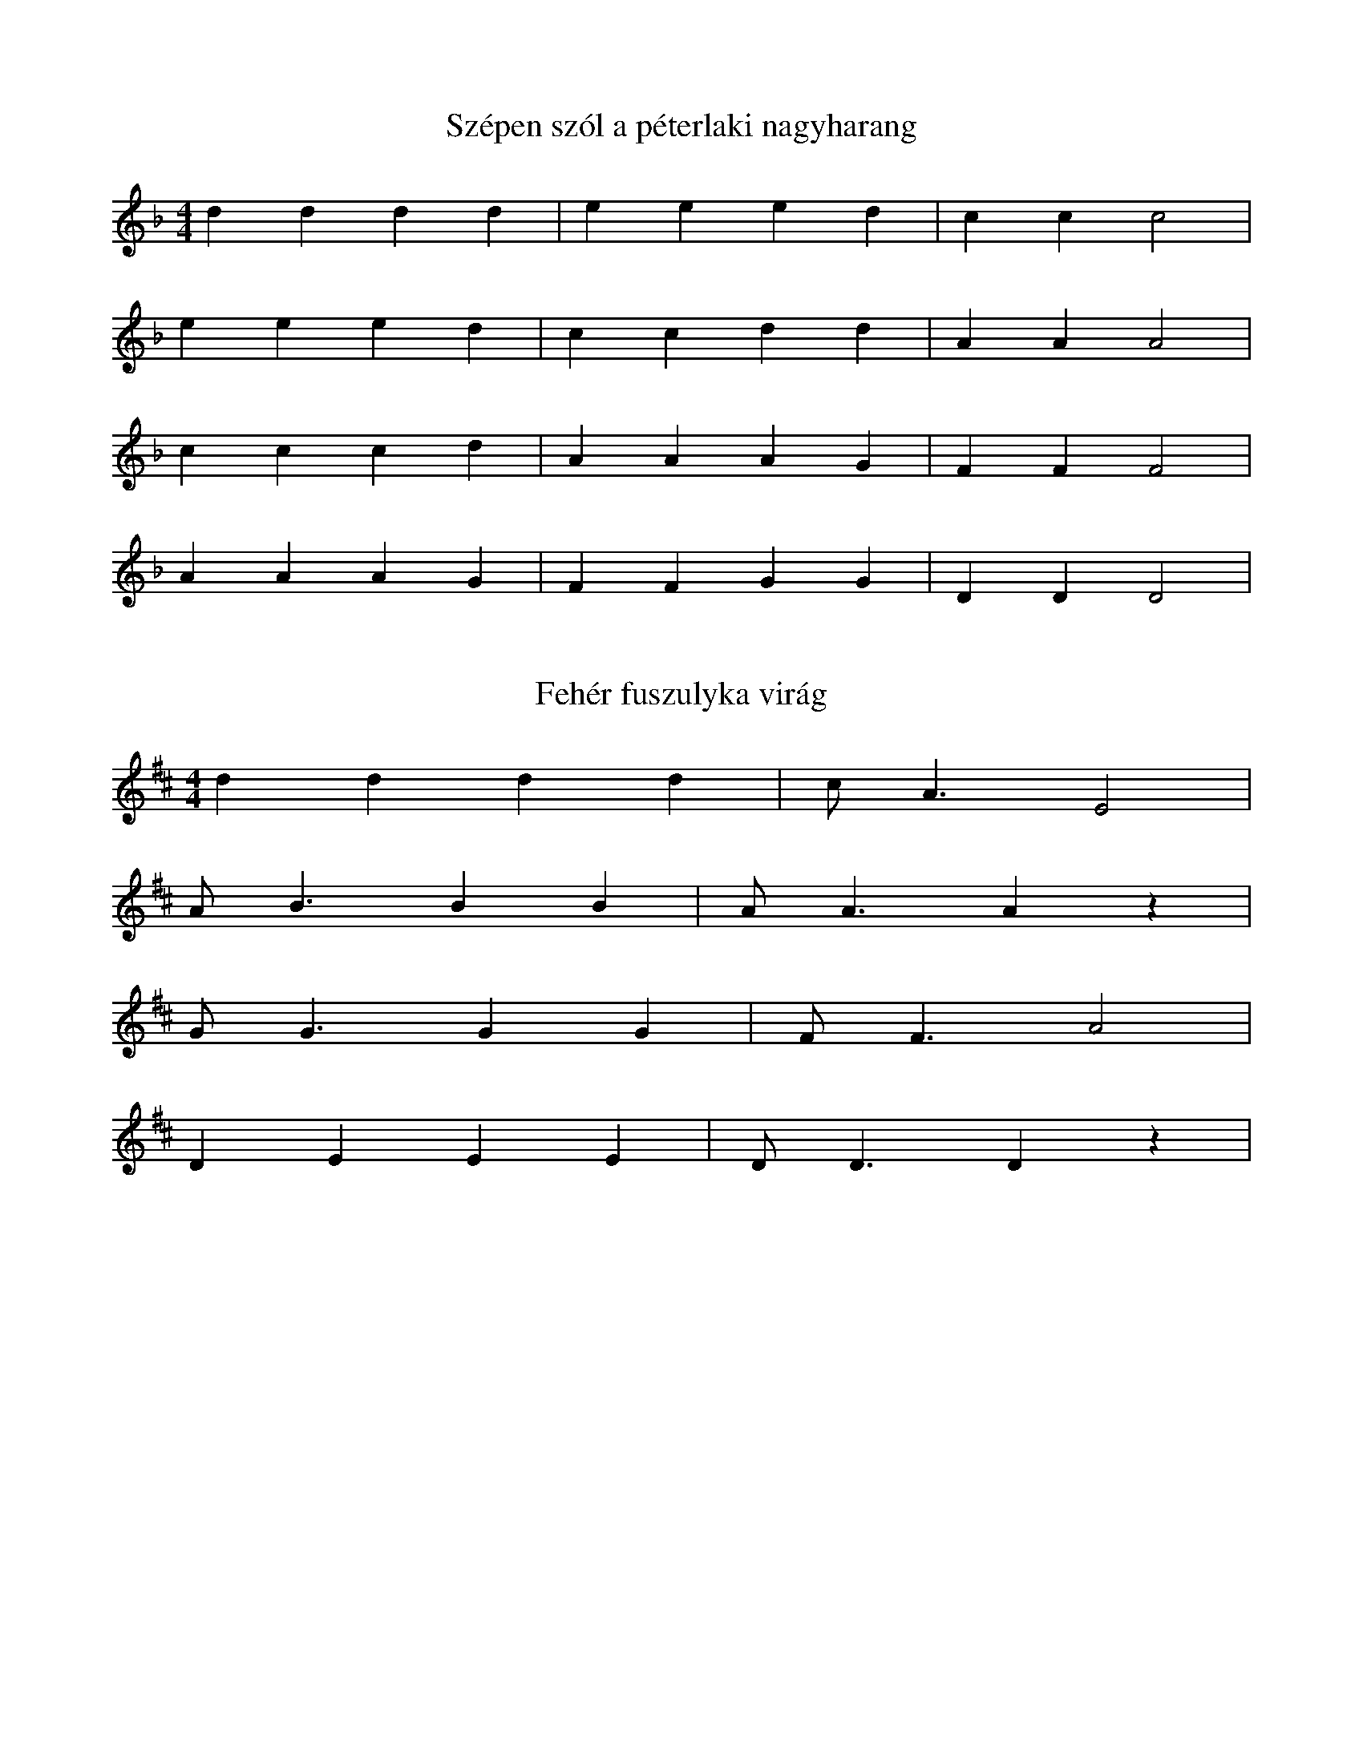 I:abc-charset utf-8
B:XXIV. Marosszéki népzene és néptánctábor

X:1
T:Szépen szól a péterlaki nagyharang
M:4/4
L:1/4
K:F
d d d d | e e e d | c c c2 |
e e e d | c c d d | A A A2 |
c c c d | A A A G | F F F2 |
A A A G | F F G G | D D D2 |

X: 2
T: Fehér fuszulyka virág
M: 4/4
L: 1/4
K:D
d d d d | c<A E2 |
A<B B B | A<A A z |
G<G G G | F<F A2 |
D E E E | D<D D z |

X:3
T: De szeretnék hajnal csillag lenni
M:4/4
L:1/4
K:F
d d d<c | A<F A<G | D2 D2 |
f<f e<d | e<c e<d | A2 A2 |
f f e d | ec d2 | A G F2 |
d d d c | A<F A<G | D2 D2 |

X: 4
T: Új korában repedjen meg a csizmám
M:4/4
L:1/4
K:F
d>d d<A | e e d>c | =B<A A z |
d>d c<=B | A<G =B<A | A<G G z |
F>G A<A | B A G (F/G/) | A G F z |
A>A A<D | F A G>F | E<D D z |

X: 5
T: Este van már, késő este
M:4/4
L:1/4
K:D
ddce | dBAF | (A/A/) A G/F/ E | F<D D z |
ddce | dBAF | (A/A/) A G/F/ E | F<D D z |
dddd | dfe2 | B>c ed | A B A2 |
ddce | d<BAF | A A G/F/ E | F<D D z |

X:6
T: Kerek a káposzta, csipkés a levele
M:4/4
L:1/4
K:D
ddc2 | dBA2 | dGF<E D2 D2 |
ddc2 | dBA2 | dGF<E D2 D2 |
F>G A<A | f f e d | c d e2 | B c d2 |
ddAd | B/B/A/G/ F<D | B<B AG | F D D2 |

X:7
T:Anyám, anyám, kedves édesanyám
M:4/4
L:1/4
K:D
ddBG | ABA<E | D2 D2 |
f<f e<d | e<f e<d | A2 A2 |
f<f e<d | e f e<d | A2 F2 |
d d B G | A B A<E | D2 D2 |

X:8
T:Ha bemegyek, ha bemegyek a harkányi bálba
M:4/4
L:1/4
K:F
d d A c | B A G D | A>G F<E | D2 D z |
d d A c | B A G D | A>G F<E | D2 D z |
f f e2 | f<d c2 | f f e d | A2 c2 |
d d/d/ A c/c/ | B A G D/D/ | A>G F<E | D2 D z |

X:9
T: Gábor Áron rézágyúja
M:4/4
L:1/4
K:D
d c e d | B A G F | A E A<F | D2 D2 |
d c e d | B A G F | A E A<F | D2 D2 |
d e f/e/d/c/ | d2 A2 | d e f/e/d/c/ | d2 A2 |
d c e d | B<A G<F | A E G<F | D2 D2 |

X:10
T: Ennek a szép barna lánynak
M:4/4
L:1/4
K:D
d/d/c/d/ e/c/d/B/ | A F G<E | D2 D z |
f<f e/d/c/d/ | B<G B d | A2 A z |
f<f e/d/c/d/ | B<G Bd | A2 F z |
d/d/c/d/ e/c/d/B/ | A F G<E | D2 D z |

X:11
T:Ellőtték a jobb karomat, folyik piros vérem
M:4/4
L:1/4
K:F
dAfe | d<A d<c | FG B<A | D2 D z |
dAfe | d<A d<c | FG B<A | D2 D z |
f<e d/A/d/e/ | f2 g2 |
fdfe | d<A d<c | F<G B<A | D2 D z |

X:12
T: Vékony héja, de vékony héja van a piros almának
M:1/4
L:1/4
K:D
dAGF | dAGF | GE A<G | F<D D z |
d A/A/ G F/F/ | d A/A/ G F | G E A A/G/ | F<D D z |
d d/e/ d d/c/ | d f e d/d/ | c B A/A/B/c/ | d d c B/c/ |
dAGF | ddcB/c/ | dAGF | A2 E2 |
A/G/ F/E/ | A<D E>F | E<D D z |

X:13
T: Kincses Kolozsváron van a babám háza
M:4/4
L:1/4
K:D
d/c/e/d/ A<B | A>G F<E | D2 D2 |
d/c/d/f/ e<d | e>d c<B | A2 A2 |
d/c/d/f/ e<d | edcB | A2 F2 |
d/c/e/d/ A<B | A>G F<E | D2 D2 |

X:14
T:Mikor megyek hazafelé
M:4/4
L:1/4
K:D
d/c/B/c/ d/A/G/F/ | A/A/A/G/ F<E | D2 D2 |
f/f/e/d/ c/d/e/B/ | e>f e<d | A2 A2 |
f/f/e/d/ c/d/e/B/ | e>f e<d | A2 F2 |
d/c/B/c/ d/A/G/F/ | A/A/A/G/ F<E D2 D2 |

X:15
T:Utca utca sáros utca
M:4/4
L:1/4
K:D
d/c/B/A/ B/A/G/F/ | EFGA | D2 D z |
AFAd | fedB | A2 A z |
AFAd | fedB | e2 d2 |
d/c/B/c/ d/A/G/F/ | E>F G<A | D2 D z |

X:19
T:Hej édesanyám eresszen el a bálba
M:1/4
L:1/4
K:D
A d/B/ A<G | F<A G<E | F<D D2 |
e/d/c/d/ e<d | Bcd<e | c<A A2 |
e/d/c/d/ ed | B/B/e/d/ c/d/e/d/ | AF D2 |
A d/B/ A<G | F A/A/ G<E | F<D D2 |

X:16
T:Gyertek lányok rozmaringot szedjetek
M:4/4
L:1/4
K:D
BAGF | E<D EF | GAFE | F<D D2 |
dedc | B<A Bc | dfeB | c<A A2 |
d>d B e | d2 A2 | ddBG | FEA2 |
BAGF | E<D EF | GAFE | F<D D2 |

X:17
T: Rózsa, rózsa, piros rózsa, kihajlott az útra
M:4/4
L:1/4
K:D
A/B/A/G/ F/D/E/F/ | | GA B<G| D2 D z|
dd=cB | =cBAG | A2 A z |
dd=cB | =c B A/G/A/B/ | A2 D z |
A/B/A/G/ F/D/E/F/ | G A B<G | D2 D z |

X:18
T:Két fekete göndör szőrű lovam vagyon
M:4/4
L:1/4
K:D
A/A/d/d/ d/=c/B/A/ | B>A G<F |
A/A/d/d/ d/=c/B/A/ | B>A G<F |
A>G F<E | GBAD |
B/B/B/B/ D<E | D2 D z |

X:19
T:Hej, édesanyám eresszen el a bálba
M:4/4
L:1/4
K:D
A d/B/ A<G | F<A G<E | F<D D2|
e/d/c/d/ e<d | Bc d<e | c<A A2 |
e/d/c/d/ e d | B/B/e/d/ c/d/e/d/ | AFD2 |
A d/B/ A<G | F A/A/ G<E | F<D D2 |

X:20
T:Új a csizmám, a szegre van felakasztva
M:4/4
L:1/4
K:D
ABAB | A/G/F/G/ A<E | D2 D2 |
ddcd | ee d<B | A2 A2 |
ddcd | eedB | A2 d2 |
ABAB | A/G/F/G/ A<E | D2 D2 |

X:21
T:Szagos rozmaring
M:4/4
L:1/4
K:D
A/A/B/A/ F<D | d/d/e/d/ c<B | AE F A | D2 D z |
A/A/B/A/ F<D | d/d/e/d/ c<B | AE F A | D2 D z |
d<e f e | d2 A2 | BcdB | c d e/d/c/B/ |
A/A/B/A/ F<D | d/d/e/d/ c<B | A E/E/ F A | D2 D2 |

X:22
T:Ezt a csárdás kis kalaot édesanyám vette
M:4/4
L:1/4
K:F
A/A/B/A/ G/G/A/G/ | F A F<E | D2 D2 |
d/c/d/e/ d c/c/ | A d e/d/c/B/ | A2 A2 |
d/c/d/e/ d<c | A d e/d/c/B/ | A2 G2 |
A/A/B/A/ G/G/A/G/ | F A F<E | D2 D2 |

X:23
T:Ezt a kislányt igazán, csakugyan
M:4/4
L:1/4
K:F
AAdA | B/A/G D/E/F | A<A G>F | E<D D z |
AAdA | B/A/G D/E/F | A<A G>F | E<D D z |
dddd | eccG | c/d/e/d/ A z |
AAdA | B/A/G D/E/F | A<A G>F | E<D D z |

X:24
T:Magasan reül a daru odafenn az égen
M:4/4
L:1/4
K:D
A<A BA | BA F<D |
f<f e d | B2 c2 |
B<c d<e | d/d/c/c/ B A |
d<B A E | D2 D2 |

X:25
T:Tudod babám, tudod mit ígértél
M:4/4
L:1/4
K:D
AABA | B/A/G/F/ E<D | A, D F<E | D2 D2 |
AABA | B/A/G/F/ E<D | A, D F<E | D2 D2 |
GGF<E | A2 A2 | Bc d<B | A2 D2 |
AABA | B/A/G/F/ E<D | A, D F<E | D2 D2 |

X:26
T:Jobbágytelkén sütik a jó kenyeret
M:4/4
L:1/4
K:D
AABG | EAGF | EDDz |
ddfd | BBcd | AAAz |
ddfd | BBcd | AGF2 |
AABG | EAGF | EDDz |

X:27
T:Kalapomon piros szegfű babám tőled kaptam
M:4/4
L:1/4
K:F
A<A ^G<A | B<A FD | A<G FE | D2 D2 |
e<e ^de | fecA | edc<B | A2 A2 |
d<d ^c d | ffed | =c>c d<B | A2 G2 |
AA^GA | dAF<D | AGFE | D2 D2 |

X:28
T:Göndör a hajam, legénynek születtem
M:4/4
L:1/4
K:F
A/c/B/A/ G/A/ F | G A F E | D2 D z |
dddc | FA c<B | A2 A z |
dddc | F/F/A/A/ c<B | A2 G z |
A A/A/ G/A/F/F/ | GAFE | D2 D z |

X:29
T:Édesanyám, kedves édesanyám, csak az a kérésem
M:4/4
L:1/4
K:D
A F/G/ A2 | B G/A/ B2 | c<A f<e | d2 d z |
A F/G/ A2 | B G/A/ B2 | c<A f<e | d2 d z
ff e<d | e2 B2 | edBG | B2 A2 |
A F/G/ A/F/G/A/ | B G/A/ B/G/A/B/ | c<A fe | d2 dz |

X:30
T:Édesanyám rózsafája
M:4/4
L:1/4
K:F
A>F G<A | A>FE<D |
F<G G G | c>B A<G |
F<F G>G | F<F F z |
F<G G G | G>F G<A |
DDFF | G>F G<A |
D<D D G/(F//E//) | D<D D z |

X:31
T:Hej, de kutya jó kedvem van, az áldóját néki
M:4/4
L:1/4
K:D
A/^G/A/G/ A/G/A/^A/ | BGF<E | D2 D z |
e/^d/e/d/ e/d/e/^e/ | fd c<B | A2 A z |
Afed | B<c e<d | A A/A/ B/A/^G/A/ | B<G E2 |
A/^G/A/G/ A/G/A/^A/ | BGF<E | D2 D z |

X:32
T:Sejde bíró uram
M:4/4
L:1/4
K:F
A/G/A/F/ D<C | F/G/ A/F/ | G<D D2 |
dcA<c | dAGc | d<A A2 |
dc d<c | BAGc | A/G/A/G/ F>G |
A/G/A/F/ D<C | F/G/ A/F/ | G<D D2 |

X:33
T:A dombói torony tetejére
M:4/4
L:1/4
K:F
F<A EG | DF A<E | D2 D z |
f>f e<d | c>A B<d | A2 A z |
f>f e<d | c>A B<d | A2 G2 |
FAEG | DF A<E | D2 D z |

X:34
T:Nincs szebb lány a magyar lánynál
M:4/4
L:1/4
K:D
D/F/A/G/ F<E | D2 D z |
A/c/e/d/ c<B | A2 A z |
dedc | dABA |
D/F/A/G/ F<E | D2 D z |

X:35
T:Esteledik a faluba'
M:4/4
L:1/4
K:F
D/E/F/G/ A/d/A/d/ | cAAG | D2 Dz |
d/A/d/e/ f/g/f/e/ | dced | A2 Az |
d/A/d/e/ f/g/f/e/ | dced | A2 G2 |
D/E/F/G/ A/d/A/d/ | cAAG | D2 Dz |

X:36
T:Felmegyek a hegyre
M:4/4
L:1/4
K:F
D/E/F/G/ A d | d/c/B/A/ G A | d<A FE | D2 D z |
D/E/F/G/ A d | d/c/B/A/ G A | d<A FE | D2 D z |
f/f/e/e/ d A | f f g/f/e/d/ | A2 F z |
D/E/F/G/ A d | d/c/B/A/ G/ A A/ | d<A FE | D2 D z |

X:37
T:Kicsi madár, mért keseregsz az ágon
M:4/4
L:1/4
K:F
D/E/F/G/ A/B/A/G/ | F<A c2 |
d/c/B/A/ G/F/A/G/ | F<F F2 |
d>B A<G | A/A/ D/F/ | A<G F2 |
d c/B/ A<G | F/A/G/F/ | ^C<D D2 |

X:38
T:Anyám, anyám, kedves édesanyám
M:4/4
L:1/4
K:F
DAAG | c F E<C | D2 D z |
A>d e<d | dcAG | A2 A z |
A d e<c | d c/d/ c/B/A/G/ | c>d A z |
D/D/c/B/ A<G | c F E/ C E/| D2 D z |

X:39
T:Lányok, lányok
M:4/4
L:1/4
K:D
D/D/G/F/ E/D/F/A/ | G B A E | D2 D2 |
A/A/d/c/ B/A/c/e/ | d>e d<B | A2 A2 |
A/A/d/c/ B/A/c/e/ | d>e d<B | A2 F2 |
D/D/G/F/ E/D/F/A/ | G B A<E | D2 D2 |

X:40
T:Zöld erdőben terem a mérges kígyó
M:4/4
L:1/4
K:D
DFBA | ^GABA | EFDz |
DFBA | ^GABA | EFDz |
ffed | edcB | BGE2 |
cBAd | cBAE | FD D2 |

X:41
T:Bekecs alatt Nyárád tere
M:4/4
L:1/4
K:D
D<F A<A | dA G<F |
dAFA | GFED |
F>G F<E | F<G FE |
BBBA | dDE>F | E<D D z |

X:42
T:Én vagyok a budapesti halász
M:4/4
L:1/4
K:D
D>F A<A | d/d/A/A/ G<F |
D>F A A | dAGF |
B>^A Bc | e>d c B |
A>D F<A | dBAE | F<D D2 |

X:43
T:Édesanyám monda nékem
M:4/4
L:1/4
K:D
D>F A<A | ABA (G/A/) |
B>A G/ (GF/) | G<A GF |
F<F A A | G>F E>D |
E>E E<E | E<G BA |
GFE>F | E<D D z |

X:44
T:Juhászlegény furulyáját
M:4/4
L:1/4
K:F
D<F A<d | c<A FG | c c/B/ A G | D2 D z |
D<F A<d | c<A FG | c c/B/ A G | D2 D z |
d>A d<A | d2 c2 | f<f e<d | A2 F2 |
D<F A<d | c<A FG | c c/B/ A G | D2 D z

X:45
T:Rózsa, rózsa, labdarózsa levele
M:4/4
L:1/4
K:F
DFAc | BGA>F | E<D D z |
A<A G F | EDFA | A<E E z |
A<A G>F | E<D FA | A<E G2 |
DF A<c | BGA>F | E<D D z |

X:46
T:Fekete a kökény, fehér a virága
M:4/4
L:1/4
K:D
D/D/E/F/ G<A | d<B A<E | D2 D z |
A/A/B/c/ d<e | f<e c<B| A2 A z
A/A/B/c/ d e | fdcB | B2 A z |
D/D/E/F/ G<A | d<B A<E | D2 D z

X:47
T:Nem zörög a haraszt, ha a szél nem fújja
M:4/4
L:1/4
K:D
D/D/E/E/ F A | GGFE | D2 D z |
A/A/B/B/ c e | d d c B | A2 A z |
d/c/d/e/ f<d | c2 B2 | A/^G/A/^A/ B<=G | F2 E2|
D/D/E/E/ F A | GGFE | D2 D z |

X:48
T:Felsütött a nap sugára
M:4/4
L:1/4
K:D
DEFF | GFED |
AABB | AGFA | E2 A>G | F<E E z |
BAG<F | G<F E<D |
A,<D EF | GF E<A | D2 E>F | E<D D z |

X:49
T:Még a búza ki sem hányta a fejét
M:4/4
L:1/4
K:D
DEFD | A/F/ G/F/ | E<D D z |
A>G F<D | G/A/ B/G/ | F<E E z |
AAFD | G/A/ B/G/ | F/E/B/B/ A z |
D E F<D | A/F/ G/F/ | E<D D z |

X:50
T:A selyei, a selyei bíró kapujába
M:4/4
L:1/4
K:F
DEFD | AcdA | GFAG | D2 D z |
DEFD | AcdA | GFAG | D2 D z |
d d d c | =B2 G2 | A cdA | F2 D z |
DEFD | AcdA | GFAG | D2 D z

X:51
T:Kinek van, kinek van karikagyűrüje
M:4/4
L:1/4
K:D
D/D/ D G/A/B | d<A B<G | D2 D z |
A/A/ A d/e/f | f<e f<d | A2 A2 |
d>e f<e | d2 A2 | d<=c B<A | E2 A z |
D/D/ D G/A/B | d<A B<G | D2 D z |

X:52
T:Alma deres a lovam
M:4/4
L:1/4
K:D
DDGG | ABA2 | AB G<E | D2 D z |
DDGG | ABA2 | AB G<E | D2 D z |
d>d B<e | d2 A2 | ddBG | A2 E2 |
DDGG | ABA2 | AB G<E | D2 D z |

X:53
T:Jaj de széles, jaj de nagyon széles a gyergyói utca
M:4/4
L:1/4
K:F
DDGF | E/D/E/F/ A d | cAAG | D2 D z |
DDGF | E/D/E/F/ A d | cAAG | D2 D z |
dc=B=c | d/d/A/A/ G A | dAGF | G2 A z |
DDGF | E/D/E/F/ A d | cdAG | D2 D z |

X:54
T:Nincsen csillag az égen
M:4/4
L:1/4
K:D
DDEE | A<A G2 | F<D FE | D2 D2 |
AABB | e<e d2 | cA^GB | A2 A2 |
d<d c<B | AdA2 | d B/B/ A/G/F/G/ | B<A E2 |
D<D E<E | A A G2 | F<D F<E | D2 D2 |

X:55
T:Befogom a lovam
M:4/4
L:1/4
K:D
D/C/D/E/ F<D | E/^D/E/F/ AG | F/A/D/E/ F<E | D2 D2 |
A/^G/A/B/ C<A | B/^A/B/c/ e d | c/e/A/B/ c<B | A2 A2 |
dedc | dAFD | d/c/e/d/ c<B | A2 E2 |
D/C/D/E/ F<D | E/^D/E/F/ AG | F/A/D/E/ F<E | D2 D2 |

X:56
T:Sárgát virágzik a repce
M:4/4
L:1/4
K:D
D2 A,2 | FAGF | E2 A, z |
D2 A,2 | FAGF | E2 A, z |
A F B A | D>F G<F | E2 A,2 |
E E/F/ G<G | F F/F/ G<E | D2 D z |

X:57
T:Megérett a fekete szőlő
M:4/4
L:1/4
K:D
D D A,2 | FF D2 |
A>A B<A | E2 G2 |
FADF | E/D/C/B,/ B,<A, |
E>E B,<C | D2 D z |

X:58
T:Eresz alatt fészkel
M:4/4
L:1/4
K:D
A,/D/C/D/ E>F | E<D D z |
A/A/G/F/ A>G | F<E E z |
A/A/G/F/ A<D | A,/D/E/G/ F/E/ A |
D/D/C/D/ E>F | E<D D z |

X:59
T:Kis falumba megjöttek a behívók
M:4/4
L:1/4
K:F
A,DFA | B/A/ G/F/ | E<D D2 |
A c d<A | d/d/ c/B/ | B/ (A^G/) A2 |
A/A/c/c/ d A | B/A/ G/F/ | E<D F2 |
A, D F A | B/A/ G/F/ | E/ (D ^C/) D2 |

X:60
T:Sírhat az a leány
M:4/4
L:1/4
K:D
A,/A,/F/F/ E<D | B,/B,/G/G/ F<E | A, F C E | D2 D z |
A,/A,/F/F/ E<D | B,/B,/G/G/ F<E | A, F C E | D2 D z |
G/F/G/A/ B<A | E/^D/E/F/ A<G | F<D F A | G/G/F/F/ E z |
A,/A,/F/F/ E<D | B,/B,/G/G/ F<E | A, F C E | D2 D z |

X:61
T:Jaj de magos, hah, de magos, ez a vendégfogadó
M:4/4
L:1/4
K:D
A>d e<f | A<d e<f | edcB | AGF2 |
A>d e<f | A<d e<f | edcB | AGF2 |
e>d ^d<e | agfe | fd A2 |
f>c d<B | eedc | e<d d2 |

X:62
T:Erdő, erdő, erdő
M:4/4
L:1/4
K:D
A,DCD | E2 A2 | G/F/E/F/ E<D | A,2 A,2 |
A,DCD | E2 A2 | G/F/E/F/ E<D | A,2 A,2 |
AABG | F/E/F/G/ B A | D<D E E | F/E/D/C/ B,A, |
ADC<D | E2 A2 | G/F/E/F/ E<D | A,2 A,2 |

X:63
T:Elvesztettem kecskéimet
M:4/4
L:1/4
K:F
c/d/d/c/ c/d/e/c/ | c/A/A/A/ D D |
c/d/e/c/ c/d/d/c/ | c/A/A/G/ D D |
A c/B/ A/G/ F | c/B/A/G/ F F |
A c/B/ A/G/ F | F/F/E/E/ D D |

X:64
T:Kicsi vagyok én
M:4/4
L:1/4
K:F
c/d/c/B/ A2 | c/d/c/B/ A2 |
c/d/d/d/ d/c/B/A/ | G/A/B/A/ G2 |
F/G/A/B/ A/A/A/A/ | F/G/F/E/ D2 |
F/G/A/B/ A/A/A/A/ | F/G/F/E/ D2

X:65
T:Kiöntött a Maros vize a partjára
M:4/4
L:1/4
K:D
A/A/B/c/ d/B/A/G/ | F/A/ E D2 |
f/f/e/d/ e d | B/c/ d A2 |
f/f/e/d/ e d | B/c/ d A2 |
A/A/B/c/ d/B/A/G/ | F/A/ E D2 |

X:67
T:Ha megérem jövendőben
M:2/4
L:1/4
K:D
A/A/ A/A/ | A/F/ A | d2 |
f/f/ e/d/ | B/c/ d | A2 |
d A | B/B/ A/B/ | F/E/ D | G2 |
F/F/ A/A/ | A/F/ E | D2 |

X:68
T:Gyertek fiúk menjünk a kocsmába
M:4/4
L:1/4
K:F
A/G/A/B/ A/G/A/B/ | A<(G G2) |
d/d/c/c/ B/B/A/G/ | G<(F F2) |
F/G/A/B/ G/G/F/E/ | G<(C C2 ) |
A/c/B/A/ F/A/G/F/ | E<(D D) |

X:69
T:Jaj de csendes, jaj de csendes eső esik
M:4/4
L:1/4
K:F
F/F/E/D/ F/F/E/D/ | ^C/D/ E D z |
A/A/G/F/ A/A/G/F/ | E/F/ G F z |
A/A/G/F/ G/A/B/B/ | G/G/F/E/ F/G/A/A/ |
F/F/E/D/ ^C/D/ G | F/F/E/E/ D z |

X:70
T:Elmegyek, elmegyek, merre van szállásom
M:4/4
L:1/4
K:F
F/E/ D F/E/ D | F/G/ A A/G/ F |
A/A/d/d/ d/c/ A | F/G/F/E/ D D |

X:71
T:A malomnak nincsen köve
M:4/4
L:1/4
K:C
D/^F/A/A/ A/B/A/F/ | A/B/c/B/ A2 | A/B/c/B/ A2 |
A/A/G/G/ A/F/E/D/ | F/F/G/G/ A2 |
A/A/G/G/ A/F/E/D/ | F/F/E/E/ D z |

X:72
T:Szeretnék szántani
M:4/4
L:1/4
K:D
D/E/ F G/GG/ | G/F/ E F/FF/ |
A/F/ D E/EE/ | E/F/E D/DD/ |
B/c/ d B/BB/ | B/c/ d A/AA/ |
A/F/ D E/EE/ | E/F/E D/DD/ |

X:73
T:Megy a gőzös, megy a gőzös Kanizsára
M:4/4
L:1/4
K:D
D/E/F/D/ A/A/B/A/ | G/F/ E D z |
D/E/F/D/ A/A/B/A/ | G/F/ E D z |
G/A/ B B2 | d/c/ B A2 |
d/A/F/D/ A/A/B/A/ | G/F/ E D z |

X:74
T:Beültettem kiskertemet a tavasszal
M:4/4
L:1/4
K:F
D/D/A,/A,/ D/D/A,/A,/ | D/E/ F E2 |
D/D/A,/A,/ D/D/A,/A,/ | D/E/ F E2 |
A/A/G/F/ E/F/G | F/F/E/D/ ^C/D/ E |
G/F/ E D z |

X:75
T:Jobbágy telkén nevelkedtem
M:2/4
L:1/4
K:F
C/D/D/C/ | F/G/ A | F z |
C/D/D/C/ | F/G/ A | F z |
F/G/ A/A/ | c/B/ A/G/ |
A/G/ ^F/F/ | _E/E/ G | D2 |

X:76
T:Erdő mellet nem jó lakni
M:4/4
L:1/4
K:D
d>d c B | A A G F |
d>d c B | A A G F |
A/G/ F/E/ F D | B B A2 |
A/G/ F/E/ F D | E E D2 |

X:77
T:Én istenem mindek élek
M:4/4
L:1/4
K:F
d>d c d | c A G A |
d>d A G | G A F F |
d>c A A | A G F A |
A>A G A | D D D D |

X:78
T:Zöld erdőben kicsi nyúl
M:4/4
L:1/4
K:D
d/c/d/c/ d/c/ B | c/A/ B c/A/ B |
B/c/d/c/ e/c/ B | c<A A z |
d/c/B/A/ G/F/(E/D/) | F/D/E F/D/ E |
E/F/G/B/ A/F/ E | F<D D z |

X:79
T:Zabot vittem a malomba
M:4/4
L:1/4
K:C
d>c d d | e/c/ d d2 |
c c d d | A/A/ A A2 |
c>A G G | A/F/ G G2 |
c>A G A | D/D/ D D2 |

X:80
T:A cigánysoron nem merek eljárni
M:4/4
L:1/4
K:F
f e d B | G>A Bd | A2 A2 |
f e d ^c | d>A B<G | F2 E2 |
A ^G A D | E F E<F | G2 F2 |
A A ^G<A | BG F<E | D2 D2 |

X:81
T:Hej búra, búra
M:4/4
L:1/4
K:D
d e/d/ B<A | d/B/ G/F/ | E<D D z | 
F>G A<A | B/c/d/c/ | B<A A z | 
F>G A<A | d/A/d/e/ | f<e d z | 
e f/d/ B<A | d/B/ G/F/ | E<D D z | 

X:82
T:Kiöntött a nyárad vize
M:4/4
L:1/4
K:C
d/d/e/d/ A/B/G/A/ | d<B A<G | D2 D z | 
d/d/e/d/ A/B/G/A/ | d<B A<G | D2 D z | 
G/^F/G/A/ B/A/G/D/ | c/B/c/d/ e<e | d2 A z | 
d/d/e/d/ A/B/G/A/ | d<B A<G | D2 D z | 

X:83
T:A fiastyúk, a fiastyúk
M:4/4
L:1/4
K:D
d>A A<B | A>F B<A | B/A/G/F/ E/D/G/F/ E<D D2 |
d>A A<B | A>F B<A | B/A/G/F/ E/D/G/F/ E<D D2 |
F A F D | F A F D | B/B/^A/B/ e/d/c/d/ | AB A2 | 
d>A A<B | A>F B<A | B/A/G/F/ E/D/G/F/ E<D D2 |

X:84
T:Enyed felől, Brassó felől
M:4/4
L:1/4
K:D
A/A/A/A/ B/A/G/B/ | A>G F<E | D2 D z | 
A>B c<d | GGBB | A2 A z | 
A>B c<d | G/G/B/A/ G F | 
A/A/^G/A/ B/A/=G/B/ | A>G F<E | D2 D z | 

X:85
T:Édesanyám hol fogok én meghalni
M:4/4
L:1/4
K:F
A>FG<F | c/A/ F/G/ | A<D D2 | 
d>cd<c | e/e/ c/d/ | e<A A2 | 
d>c d<c | e/e/c/d/ c/d/A/G/ | 
c d/c/ G<F | c/A/ F/G/ | A<D D2 | 


X:86
T:Szabó Gyula egy vasárnap délután
M:4/4
L:1/4
K:D
A/G/F/G/ A/G/F/G/ | B<A A z | 
A/B/=c/B/ A/B/A/F/ | A<G G z | 
A/A/B/A/ B/A/F/D/ | EEA z | 
E/F/G/A/ B/A/G/F/ | E<D D z | 

X:87
T:Édesanyám, hol van az az édes tej
M:4/4
L:1/4
K:F
F/G/A/A/ F/G/A/A/ | D D C2 | 
F/G/G/G/ d/c/d/A/ | G<F F2 | 
dcAF | d/c/d/c/ A/G/ D | 
F/G/A/F/ c/A/F/A/ | A<D D z | 

X:88
T:Elmennék én tihozzátok egy este
M:4/4
L:1/4
K:F
F/F/G/F/ E/D/A,/F/ | E<D D z | 
A>GA<F | c/c/B/A/ | B<G G z | 
A>G A<F | c/c/B/A/ G/A/ D | 
F/F/G/F/ E/D/A,/F/ | E<D D z | 


X:89
T:Szép szivárvány koszorúzza
M:4/4
L:1/4
K:D
A,/A,/D/E/ F/D/E/F/ | GF E2 | 
F/G/A/A/ B/A/A/G/ | F<E E2 | 
F/G/A/A/ B/A/A/F/ | AF E2 | 
D/E/E/D/ F/F/F/E/ | E<D D z | 

X:90
T:Négyes
M:4/4
L:1/4
K:D
A,/D/D/D/ C/E/ D | 
A,/F/F/F/ E/G/F | 
A/A/ B E/F/ G | F/D/E/C/ D/F/ A | 
A/A/ B E/F/ G | F/D/E/C/ D/D/ D | 

X:91
T:Gólya
M:4/4
L:1/4
K:F
c/d/c/B/ A/c/f/g/ | a/a/a/g/ f2 | 
d/^c/d/e/ f/a/f/d/ | c/d/c/B/ A2 | 
c2 A2 | a2 f2 | 
ggfe | f a/g/ f2 | 

X:92
T:János köszöntő
M:4/4
L:1/4
K:G
FFAG | FE (A/B/) F | 
DA, (D/E/) F | G (F/D/) E D | 

